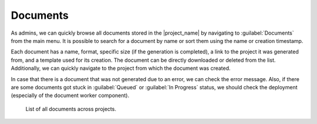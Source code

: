 Documents
*********

As admins, we can quickly browse all documents stored in the |project_name| by navigating to :guilabel:`Documents` from the main menu. It is possible to search for a document by name or sort them using the name or creation timestamp.

Each document has a name, format, specific size (if the generation is completed), a link to the project it was generated from, and a template used for its creation. The document can be directly downloaded or deleted from the list. Additionally, we can quickly navigate to the project from which the document was created.

In case that there is a document that was not generated due to an error, we can check the error message. Also, if there are some documents got stuck in :guilabel:`Queued` or :guilabel:`In Progress` status, we should check the deployment (especially of the document worker component).

.. figure:: index/list.png
    
    List of all documents across projects.

